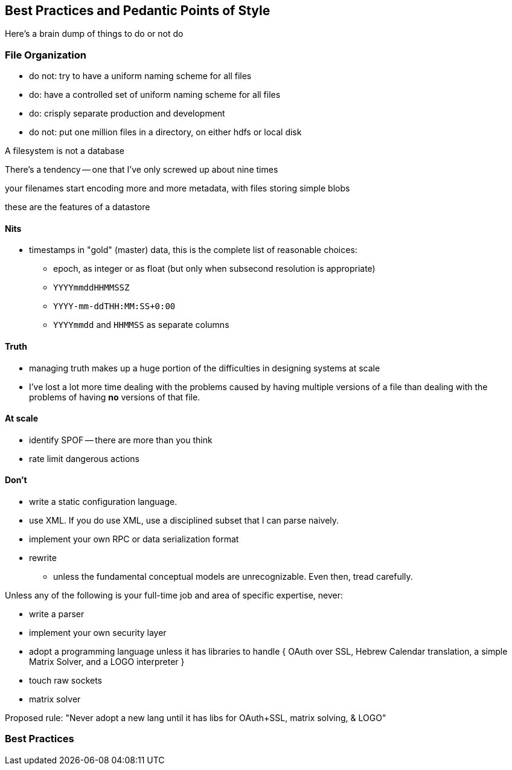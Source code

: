 == Best Practices and Pedantic Points of Style ==

Here's a brain dump of things to do or not do

=== File Organization ===

* do not: try to have a uniform naming scheme for all files
* do: have a controlled set of uniform naming scheme for all files
* do: crisply separate production and development

* do not: put one million files in a directory, on either hdfs or local disk 


A filesystem is not a database

There's a tendency -- one that I've only screwed up about nine times 

your filenames start encoding more and more metadata, with files storing simple blobs

these are the features of a datastore

==== Nits ====

* timestamps in "gold" (master) data, this is the complete list of reasonable choices:
  - epoch, as integer or as float (but only when subsecond resolution is appropriate)
  - `YYYYmmddHHMMSSZ`
  - `YYYY-mm-ddTHH:MM:SS+0:00`
  - `YYYYmmdd` and `HHMMSS` as separate columns

==== Truth ====

* managing truth makes up a huge portion of the difficulties in designing systems at scale

* I've lost a lot more time dealing with the problems caused by having multiple versions of a file than dealing with the problems of having *no* versions of that file.



==== At scale ====

* identify SPOF -- there are more than you think
* rate limit dangerous actions


==== Don't ====

* write a static configuration language.
* use XML. If you do use XML, use a disciplined subset that I can parse naively.
* implement your own RPC or data serialization format

* rewrite
  - unless the fundamental conceptual models are unrecognizable. Even then, tread carefully.

Unless any of the following is your full-time job and area of specific expertise, never:

* write a parser
* implement your own security layer
* adopt a programming language unless it has libraries to handle { OAuth over SSL, Hebrew Calendar translation, a simple Matrix Solver, and a LOGO interpreter }
* touch raw sockets
* matrix solver

Proposed rule: "Never adopt a new lang until it has libs for OAuth+SSL, matrix solving, & LOGO"


=== Best Practices

// ==== Choosing variable names ====
// 
// If it's a collection:
// 
// * measure  		      -- quantity being measured: frequency, count, height, etc.
// * free dimensions, pluralized -- dimensions that _don't_ appear in argument list
// * `for`
// * given dimensions, singular  -- arguments, in order.
// 
// If it's a quantity:
// 
// * measure  		      -- quantity being measured: frequency, count, height, etc.
// * given dimensions, singular  -- arguments, in order.
// 
// 
// So:
// 
// 	n_all			# number: sum count across all words, all docs and all cells
// 	f_wd_doc(wd, doc)	# frequency of word in doc
// 	f_wd_for_cell		# frequency of word across all cells and docs
// 	f_wd(wd)		# number: frequency of word across all cells and docs
// 
// 
// 
// 	n_wds_for_doc(doc)     	# counts for word in given doc
// 	n_cells_for_all(cell)	# sum counts for cell across all words
// 	f_wds   		# frequencies of word across all cells/docs
// 	f_wds_for_doc(doc)	# frequencies of word in given doc
